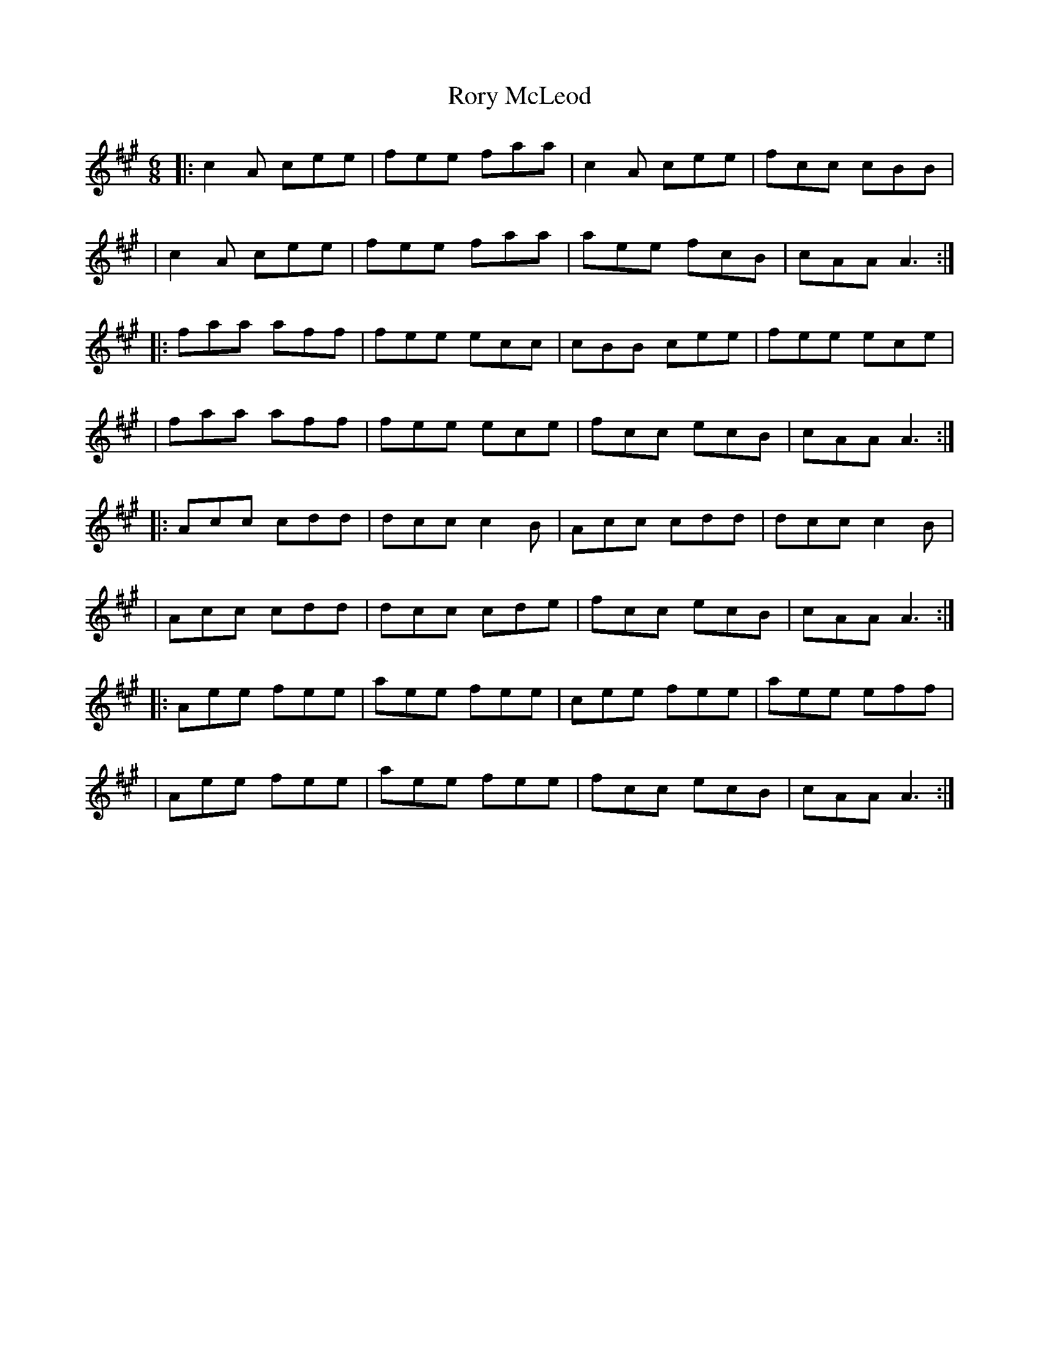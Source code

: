 X:1
T:Rory McLeod
R:Jig
S:Ted Hastings <hastings@NDIRECT.CO.UK>
M:6/8
L:1/8
K:A
|: c2-A cee | fee faa  | c2-A cee | fcc cBB  |
|  c2-A cee | fee faa  | aee  fcB | cAA A3  :|
|: faa  aff | fee ecc  | cBB  cee | fee ece  |
|  faa  aff | fee ece  | fcc  ecB | cAA A3  :|
|: Acc  cdd | dcc c2-B | Acc  cdd | dcc c2-B |
|  Acc  cdd | dcc cde  | fcc  ecB | cAA A3  :|
|: Aee  fee | aee fee  | cee  fee | aee eff  |
|  Aee  fee | aee fee  | fcc  ecB | cAA A3  :|
